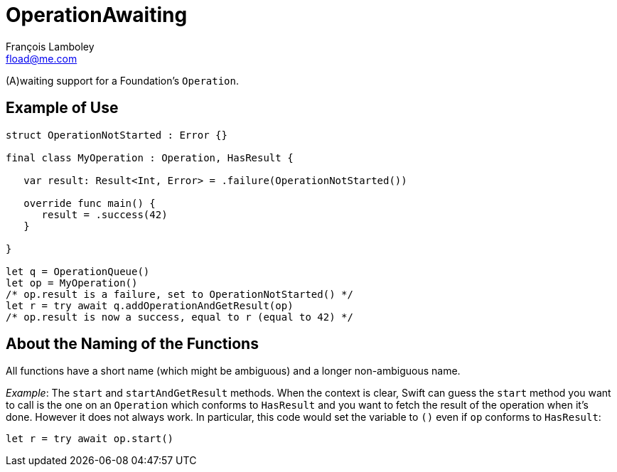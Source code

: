 = OperationAwaiting
François Lamboley <fload@me.com>

(A)waiting support for a Foundation’s `Operation`.

== Example of Use

[source,swift]
----
struct OperationNotStarted : Error {}

final class MyOperation : Operation, HasResult {
   
   var result: Result<Int, Error> = .failure(OperationNotStarted())
   
   override func main() {
      result = .success(42)
   }
   
}

let q = OperationQueue()
let op = MyOperation()
/* op.result is a failure, set to OperationNotStarted() */
let r = try await q.addOperationAndGetResult(op)
/* op.result is now a success, equal to r (equal to 42) */
----

== About the Naming of the Functions

All functions have a short name (which might be ambiguous) and a longer non-ambiguous name.

_Example_: The `start` and `startAndGetResult` methods.
When the context is clear, Swift can guess the `start` method you want to call is the one on an `Operation` which conforms to `HasResult` and you want to fetch the result of the operation when it’s done.
However it does not always work.
In particular, this code would set the variable to `()` even if `op` conforms to `HasResult`:
[source,swift]
----
let r = try await op.start()
----
